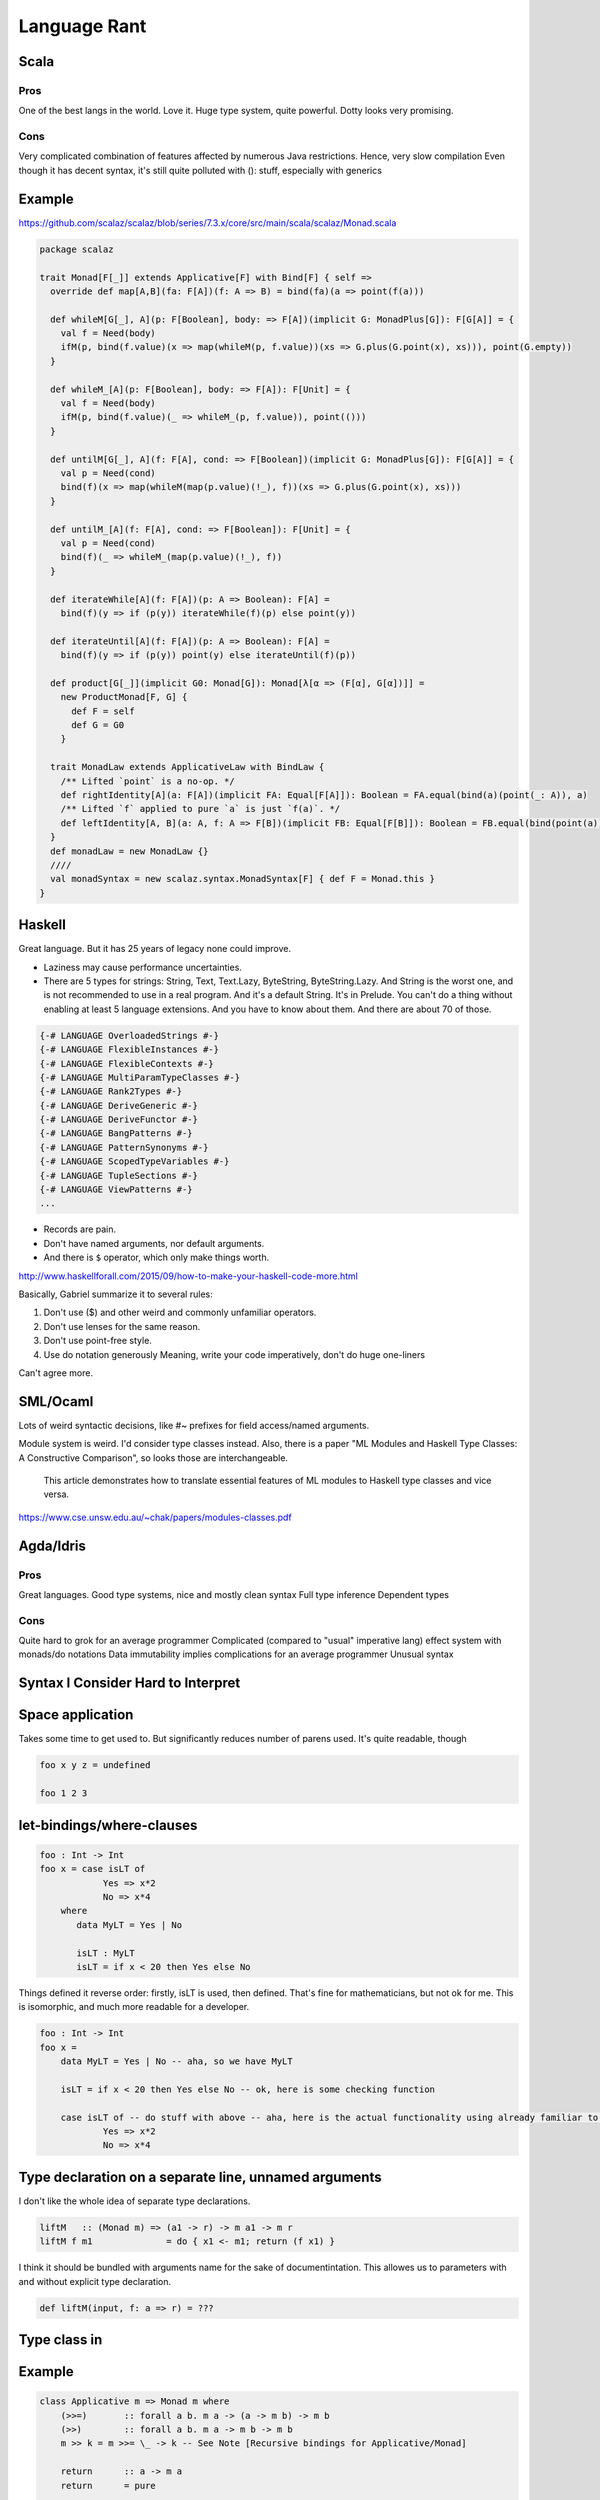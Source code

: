 Language Rant
=============

Scala
-----

Pros
~~~~

One of the best langs in the world. Love it. Huge type system, quite
powerful. Dotty looks very promising.

Cons
~~~~

Very complicated combination of features affected by numerous Java
restrictions. Hence, very slow compilation Even though it has decent
syntax, it's still quite polluted with (): stuff, especially with
generics

Example
-------

https://github.com/scalaz/scalaz/blob/series/7.3.x/core/src/main/scala/scalaz/Monad.scala

.. code:: scala

        package scalaz
        
        trait Monad[F[_]] extends Applicative[F] with Bind[F] { self =>
          override def map[A,B](fa: F[A])(f: A => B) = bind(fa)(a => point(f(a)))
        
          def whileM[G[_], A](p: F[Boolean], body: => F[A])(implicit G: MonadPlus[G]): F[G[A]] = {
            val f = Need(body)
            ifM(p, bind(f.value)(x => map(whileM(p, f.value))(xs => G.plus(G.point(x), xs))), point(G.empty))
          }
        
          def whileM_[A](p: F[Boolean], body: => F[A]): F[Unit] = {
            val f = Need(body)
            ifM(p, bind(f.value)(_ => whileM_(p, f.value)), point(()))
          }
        
          def untilM[G[_], A](f: F[A], cond: => F[Boolean])(implicit G: MonadPlus[G]): F[G[A]] = {
            val p = Need(cond)
            bind(f)(x => map(whileM(map(p.value)(!_), f))(xs => G.plus(G.point(x), xs)))
          }
        
          def untilM_[A](f: F[A], cond: => F[Boolean]): F[Unit] = {
            val p = Need(cond)
            bind(f)(_ => whileM_(map(p.value)(!_), f))
          }
        
          def iterateWhile[A](f: F[A])(p: A => Boolean): F[A] =
            bind(f)(y => if (p(y)) iterateWhile(f)(p) else point(y))
        
          def iterateUntil[A](f: F[A])(p: A => Boolean): F[A] =
            bind(f)(y => if (p(y)) point(y) else iterateUntil(f)(p))
        
          def product[G[_]](implicit G0: Monad[G]): Monad[λ[α => (F[α], G[α])]] =
            new ProductMonad[F, G] {
              def F = self
              def G = G0
            }
        
          trait MonadLaw extends ApplicativeLaw with BindLaw {
            /** Lifted `point` is a no-op. */
            def rightIdentity[A](a: F[A])(implicit FA: Equal[F[A]]): Boolean = FA.equal(bind(a)(point(_: A)), a)
            /** Lifted `f` applied to pure `a` is just `f(a)`. */
            def leftIdentity[A, B](a: A, f: A => F[B])(implicit FB: Equal[F[B]]): Boolean = FB.equal(bind(point(a))(f), f(a))
          }
          def monadLaw = new MonadLaw {}
          ////
          val monadSyntax = new scalaz.syntax.MonadSyntax[F] { def F = Monad.this }
        }

Haskell
-------

Great language. But it has 25 years of legacy none could improve.

- Laziness may cause performance uncertainties.
- There are 5 types for strings: String, Text, Text.Lazy, ByteString, ByteString.Lazy. And
  String is the worst one, and is not recommended to use in a real
  program. And it's a default String. It's in Prelude. You can't do a thing
  without enabling at least 5 language extensions. And you have to know
  about them. And there are about 70 of those.

.. code:: haskell

	{-# LANGUAGE OverloadedStrings #-}
	{-# LANGUAGE FlexibleInstances #-}
	{-# LANGUAGE FlexibleContexts #-}
	{-# LANGUAGE MultiParamTypeClasses #-}
	{-# LANGUAGE Rank2Types #-}
	{-# LANGUAGE DeriveGeneric #-}
	{-# LANGUAGE DeriveFunctor #-}
	{-# LANGUAGE BangPatterns #-}
	{-# LANGUAGE PatternSynonyms #-}
	{-# LANGUAGE ScopedTypeVariables #-}
	{-# LANGUAGE TupleSections #-}
	{-# LANGUAGE ViewPatterns #-}
	...

- Records are pain.
- Don't have named arguments, nor default arguments.
- And there is ``$`` operator, which only make things worth.

http://www.haskellforall.com/2015/09/how-to-make-your-haskell-code-more.html

Basically, Gabriel summarize it to several rules:

1. Don't use ($) and other weird and commonly unfamiliar operators.
2. Don't use lenses for the same reason.
3. Don't use point-free style.
4. Use do notation generously
   Meaning, write your code imperatively, don't do huge one-liners

Can't agree more.

SML/Ocaml
---------
Lots of weird syntactic decisions, like #~ prefixes for field access/named arguments.

Module system is weird. I'd consider type classes instead. Also, there
is a paper "ML Modules and Haskell Type Classes: A Constructive
Comparison", so looks those are interchangeable.

    This article demonstrates how to translate essential features of ML modules to
    Haskell type classes and vice versa.

https://www.cse.unsw.edu.au/~chak/papers/modules-classes.pdf

Agda/Idris
----------

Pros
~~~~

Great languages. Good type systems, nice and mostly clean syntax Full
type inference Dependent types

Cons
~~~~

Quite hard to grok for an average programmer
Complicated (compared to "usual" imperative lang) effect system with monads/do notations
Data immutability implies complications for an average programmer
Unusual syntax

Syntax I Consider Hard to Interpret
-----------------------------------

Space application
-----------------

Takes some time to get used to. But significantly reduces number of parens used.
It's quite readable, though

.. code:: haskell

        foo x y z = undefined
        
        foo 1 2 3

let-bindings/where-clauses
--------------------------

.. code:: haskell

        foo : Int -> Int
        foo x = case isLT of
                    Yes => x*2
                    No => x*4
            where
               data MyLT = Yes | No
        
               isLT : MyLT
               isLT = if x < 20 then Yes else No

Things defined it reverse order: firstly, isLT is used, then defined.
That's fine for mathematicians, but not ok for me. This is
isomorphic, and much more readable for a developer.

.. code:: haskell

        foo : Int -> Int
        foo x = 
            data MyLT = Yes | No -- aha, so we have MyLT
            
            isLT = if x < 20 then Yes else No -- ok, here is some checking function
            
            case isLT of -- do stuff with above -- aha, here is the actual functionality using already familiar to us things
                    Yes => x*2
                    No => x*4

Type declaration on a separate line, unnamed arguments
------------------------------------------------------

I don't like the whole idea of separate type declarations.

.. code:: haskell

        liftM   :: (Monad m) => (a1 -> r) -> m a1 -> m r
        liftM f m1              = do { x1 <- m1; return (f x1) }

I think it should be bundled with arguments name for the sake of documentintation.
This allowes us to parameters with and without explicit type declaration.

.. code:: scala

	def liftM(input, f: a => r) = ???



Type class in
-------------

Example
-------

.. code:: haskell

        class Applicative m => Monad m where
            (>>=)       :: forall a b. m a -> (a -> m b) -> m b
            (>>)        :: forall a b. m a -> m b -> m b
            m >> k = m >>= \_ -> k -- See Note [Recursive bindings for Applicative/Monad]
            
            return      :: a -> m a
            return      = pure
        
            fail        :: String -> m a
            fail s      = errorWithoutStackTrace s
        
        
        (=<<)           :: Monad m => (a -> m b) -> m a -> m b
        f =<< x         = x >>= f
        
        when      :: (Applicative f) => Bool -> f () -> f ()
        when p s  = if p then s else pure ()
        
        sequence :: Monad m => [m a] -> m [a]
        sequence = mapM id
        
        mapM :: Monad m => (a -> m b) -> [a] -> m [b]
        mapM f as = foldr k (return []) as
                    where
                      k a r = do { x <- f a; xs <- r; return (x:xs) }
        
        liftM   :: (Monad m) => (a1 -> r) -> m a1 -> m r
        liftM f m1              = do { x1 <- m1; return (f x1) }
        
        liftM2  :: (Monad m) => (a1 -> a2 -> r) -> m a1 -> m a2 -> m r
        liftM2 f m1 m2          = do { x1 <- m1; x2 <- m2; return (f x1 x2) }
        
        liftM3  :: (Monad m) => (a1 -> a2 -> a3 -> r) -> m a1 -> m a2 -> m a3 -> m r
        liftM3 f m1 m2 m3       = do { x1 <- m1; x2 <- m2; x3 <- m3; return (f x1 x2 x3) }
        
        liftM4  :: (Monad m) => (a1 -> a2 -> a3 -> a4 -> r) -> m a1 -> m a2 -> m a3 -> m a4 -> m r
        liftM4 f m1 m2 m3 m4    = do { x1 <- m1; x2 <- m2; x3 <- m3; x4 <- m4; return (f x1 x2 x3 x4) }
        
        liftM5  :: (Monad m) => (a1 -> a2 -> a3 -> a4 -> a5 -> r) -> m a1 -> m a2 -> m a3 -> m a4 -> m a5 -> m r
        liftM5 f m1 m2 m3 m4 m5 = do { x1 <- m1; x2 <- m2; x3 <- m3; x4 <- m4; x5 <- m5; return (f x1 x2 x3 x4 x5) }
        
        ap                :: (Monad m) => m (a -> b) -> m a -> m b
        ap m1 m2          = do { x1 <- m1; x2 <- m2; return (x1 x2) }
        
        instance Functor ((->) r) where
            fmap = (.)
        
        instance Applicative ((->) a) where
            pure = const
            (<*>) f g x = f x (g x)
        
        instance Monad ((->) r) where
            f >>= k = \ r -> k (f r) r
        
        instance Functor ((,) a) where
            fmap f (x,y) = (x, f y)
        
        instance  Functor Maybe  where
            fmap _ Nothing       = Nothing
            fmap f (Just a)      = Just (f a)
        
        instance Applicative Maybe where
            pure = Just
        
            Just f  <*> m       = fmap f m
            Nothing <*> _m      = Nothing
        
            Just _m1 *> m2      = m2
            Nothing  *> _m2     = Nothing
        
        instance  Monad Maybe  where
            (Just x) >>= k      = k x
            Nothing  >>= _      = Nothing
        
            (>>) = (*>)
        
            fail _              = Nothing

C/C++
-----

Don't even get me started on those.

D
-

Its author was permanently harmed by C++ experience

Pros
~~~~

Uniform Function Call Syntax Macros?

Go
--

Pros
~~~~

Simplicity Fast compilation Readability defer

Cons
~~~~

Primitiveness. It's to simple. It can't do a shit. Nil Weak and
cumbersome type system. No generics. Duck-typing. Not sure if it's too
bad, though.

Rust
----

Interesting usage of kind of linear types.

Pros
~~~~

No OOP bullshit, just type-classes, ADTs and structs Type-safe memory
management. Impressive, but requires too much attention. Method-based
syntax Generics

Cons
~~~~

No GC. That's all. You can't develop fast w/o GC. No higher-kind types,
not even mentioning dependent types. Semicolons, for gods sake! Com'on,
it's 21st century already! Even JavaScript works w/o semicolons. <> for
generics is just wrong. Overall, syntax is very polluted with all that
std::io::;.,()<>{}'a&\* symbolism. It's unpleasant to read.

Swift
-----

Not bad. But it's just boring and vanilla. To explicit. ##Pros ARC

Cons
~~~~

Still cumbersome syntax, polluted with {}(). Better that C++, though,
anything is better than C++. Weird string interpolation return No real
patter-matching OOP with inheritance etc.

Julia
-----

Interesting. But dynamically typed.

Clojure
-------

Interesting. But dynamically typed. And it's a lisp. People tend to not
like working with bare AST. Compilers do.

Pros
~~~~

-  JVM
-  core.async

Cons
~~~~

-  JVM
-  Lisp

Erlang
------

Pros
~~~~

-  actors as first class citizen
-  simple
-  large infrastructure
-  widely used

Cons
~~~~

-  primitive, unexpressive?
-  no type safety (duh)
-  slow
-  weak documentation

Any dynamic language
--------------------

Writing code is the easiest part of software development. The most
interesting part comes after the code is written. Its maintenance,
changing, and refactoring – that is complex, and must be addressed.

Any sufficiently complicated program written in a dynamic language contains an ad hoc,
informally-specified, bug-ridden, unsound, and slow implementation of half of System F.

Any Java
--------

You no longer can fix that pile of crap. It's too late, Java, it's too
late.

Any .NET
--------

Don't care about any language/platform bound to a single OS. And Mono
doesn't count. And it's too late, Microsoft, to make it cross-platform.
